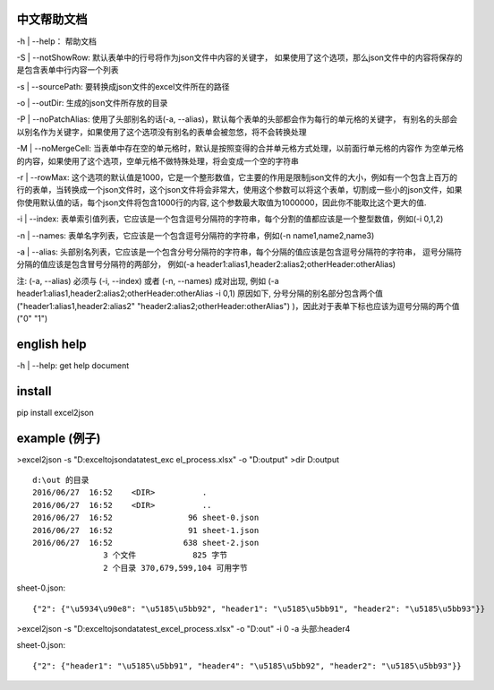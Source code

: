 .. image:: https://travis-ci.org/malongge/exceltojson.svg?branch=master
    :target: https://travis-ci.org/malongge/exceltojson


中文帮助文档
=======================

-h | --help： 帮助文档

-S | --notShowRow:  默认表单中的行号将作为json文件中内容的关键字，
如果使用了这个选项，那么json文件中的内容将保存的是包含表单中行内容一个列表

-s | --sourcePath: 要转换成json文件的excel文件所在的路径

-o | --outDir: 生成的json文件所存放的目录

-P | --noPatchAlias: 使用了头部别名的话(-a, --alias)，默认每个表单的头部都会作为每行的单元格的关键字，
有别名的头部会以别名作为关键字，如果使用了这个选项没有别名的表单会被忽悠，将不会转换处理

-M | --noMergeCell: 当表单中存在空的单元格时，默认是按照变得的合并单元格方式处理，以前面行单元格的内容作
为空单元格的内容，如果使用了这个选项，空单元格不做特殊处理，将会变成一个空的字符串

-r | --rowMax: 这个选项的默认值是1000，它是一个整形数值，它主要的作用是限制json文件的大小，例如有一个包含上百万的行的表单，当转换成一个json文件时，这个json文件将会非常大，使用这个参数可以将这个表单，切割成一些小的json文件，如果你使用默认值的话，每个json文件将包含1000行的内容, 这个参数最大取值为1000000，因此你不能取比这个更大的值.

-i | --index: 表单索引值列表，它应该是一个包含逗号分隔符的字符串，每个分割的值都应该是一个整型数值，例如(-i 0,1,2)

-n | --names: 表单名字列表，它应该是一个包含逗号分隔符的字符串，例如(-n name1,name2,name3)

-a | --alias: 头部别名列表，它应该是一个包含分号分隔符的字符串，每个分隔的值应该是包含逗号分隔符的字符串，
逗号分隔符分隔的值应该是包含冒号分隔符的两部分，
例如(-a header1:alias1,header2:alias2;otherHeader:otherAlias)

注: (-a, --alias) 必须与 (-i, --index) 或者 (-n, --names) 成对出现, 例如 (-a header1:alias1,header2:alias2;otherHeader:otherAlias -i 0,1) 原因如下, 分号分隔的别名部分包含两个值("header1:alias1,header2:alias2"   "header2:alias2;otherHeader:otherAlias")
)，因此对于表单下标也应该为逗号分隔的两个值("0" "1")


english help
====================

-h | --help: get help document


install
=============
pip install excel2json


example (例子)
======================

>excel2json -s "D:\exceltojson\data\test_exc el_process.xlsx" -o "D:\output"
>dir D:\output
::

    d:\out 的目录
    2016/06/27  16:52    <DIR>          .
    2016/06/27  16:52    <DIR>          ..
    2016/06/27  16:52                96 sheet-0.json
    2016/06/27  16:52                91 sheet-1.json
    2016/06/27  16:52               638 sheet-2.json
                   3 个文件            825 字节
                   2 个目录 370,679,599,104 可用字节
                   
   
sheet-0.json:
::

    {"2": {"\u5934\u90e8": "\u5185\u5bb92", "header1": "\u5185\u5bb91", "header2": "\u5185\u5bb93"}}
   

>excel2json -s "D:\exceltojson\data\test_excel_process.xlsx" -o "D:\out" -i 0 -a 头部:header4

sheet-0.json:
::

    {"2": {"header1": "\u5185\u5bb91", "header4": "\u5185\u5bb92", "header2": "\u5185\u5bb93"}}